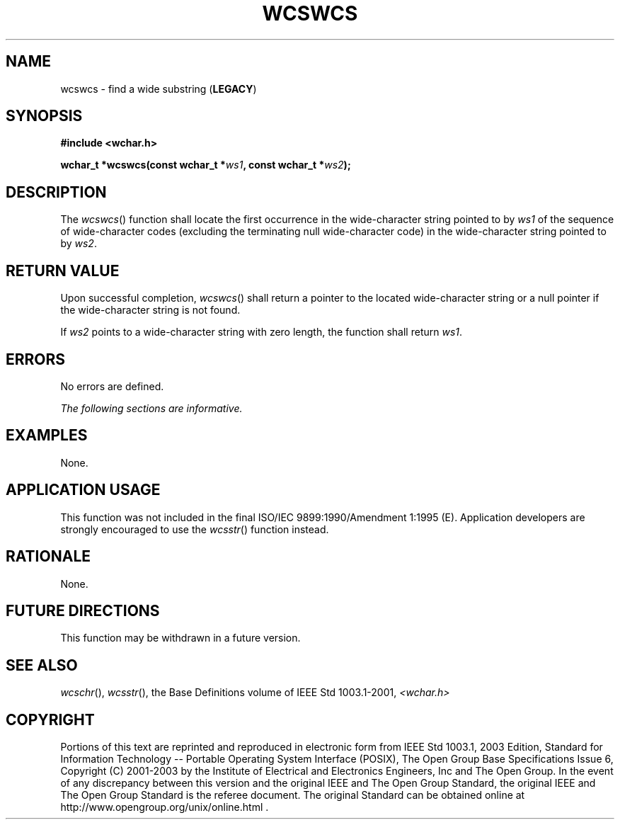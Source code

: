 .\" Copyright (c) 2001-2003 The Open Group, All Rights Reserved 
.TH "WCSWCS" 3 2003 "IEEE/The Open Group" "POSIX Programmer's Manual"
.\" wcswcs 
.SH NAME
wcswcs \- find a wide substring (\fBLEGACY\fP)
.SH SYNOPSIS
.LP
\fB#include <wchar.h>
.br
.sp
wchar_t *wcswcs(const wchar_t *\fP\fIws1\fP\fB, const wchar_t *\fP\fIws2\fP\fB);
\fP
\fB
.br
\fP
.SH DESCRIPTION
.LP
The \fIwcswcs\fP() function shall locate the first occurrence in the
wide-character string pointed to by \fIws1\fP of the
sequence of wide-character codes (excluding the terminating null wide-character
code) in the wide-character string pointed to by
\fIws2\fP.
.SH RETURN VALUE
.LP
Upon successful completion, \fIwcswcs\fP() shall return a pointer
to the located wide-character string or a null pointer if the
wide-character string is not found.
.LP
If \fIws2\fP points to a wide-character string with zero length, the
function shall return \fIws1\fP.
.SH ERRORS
.LP
No errors are defined.
.LP
\fIThe following sections are informative.\fP
.SH EXAMPLES
.LP
None.
.SH APPLICATION USAGE
.LP
This function was not included in the final ISO/IEC\ 9899:1990/Amendment
1:1995 (E). Application developers are strongly
encouraged to use the \fIwcsstr\fP() function instead.
.SH RATIONALE
.LP
None.
.SH FUTURE DIRECTIONS
.LP
This function may be withdrawn in a future version.
.SH SEE ALSO
.LP
\fIwcschr\fP(), \fIwcsstr\fP(), the Base Definitions volume of
IEEE\ Std\ 1003.1-2001, \fI<wchar.h>\fP
.SH COPYRIGHT
Portions of this text are reprinted and reproduced in electronic form
from IEEE Std 1003.1, 2003 Edition, Standard for Information Technology
-- Portable Operating System Interface (POSIX), The Open Group Base
Specifications Issue 6, Copyright (C) 2001-2003 by the Institute of
Electrical and Electronics Engineers, Inc and The Open Group. In the
event of any discrepancy between this version and the original IEEE and
The Open Group Standard, the original IEEE and The Open Group Standard
is the referee document. The original Standard can be obtained online at
http://www.opengroup.org/unix/online.html .
